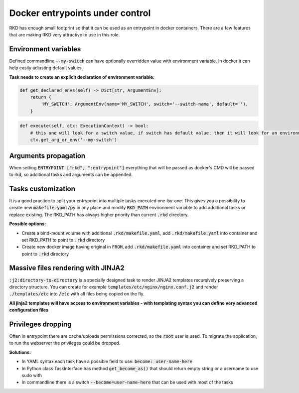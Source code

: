 Docker entrypoints under control
================================

RKD has enough small footprint so that it can be used as an entrypoint in docker containers.
There are a few features that are making RKD very attractive to use in this role.

Environment variables
---------------------

Defined commandline :code:`--my-switch` can have optionally overridden value with environment variable. In docker it can help easily adjusting default values.

**Task needs to create an explicit declaration of environment variable:**

.. code:: python

    def get_declared_envs(self) -> Dict[str, ArgumentEnv]:
        return {
            'MY_SWITCH': ArgumentEnv(name='MY_SWITCH', switch='--switch-name', default=''),
        }

.. code:: python

    def execute(self, ctx: ExecutionContext) -> bool:
        # this one will look for a switch value, if switch has default value, then it will look for an environment variable
        ctx.get_arg_or_env('--my-switch')

Arguments propagation
---------------------

When setting :code:`ENTRYPOINT ["rkd", ":entrypoint"]` everything that will be passed as docker's CMD will be passed to rkd, so additional tasks and arguments can be appended.

Tasks customization
-------------------

It is a good practice to split your entrypoint into multiple tasks executed one-by-one.
This gives you a possibility to create new :code:`makefile.yaml/py` in any place and modify :code:`RKD_PATH` environment variable to add additional tasks or replace existing.
The RKD_PATH has always higher priority than current :code:`.rkd` directory.

**Possible options:**

- Create a bind-mount volume with additional :code:`.rkd/makefile.yaml`, add :code:`.rkd/makefile.yaml` into container and set RKD_PATH to point to :code:`.rkd` directory
- Create new docker image having original in :code:`FROM`, add :code:`.rkd/makefile.yaml` into container and set RKD_PATH to point to :code:`.rkd` directory

Massive files rendering with JINJA2
-----------------------------------

:code:`:j2:directory-to-directory` is a specially designed task to render JINJA2 templates recursively preserving a directory structure.
You can create for example :code:`templates/etc/nginx/nginx.conf.j2` and render :code:`./templates/etc` into :code:`/etc` with all files being copied on the fly.

**All jinja2 templates will have access to environment variables - with templating syntax you can define very advanced configuration files**

Privileges dropping
-------------------

Often in entrypoint there are cache/uploads permissions corrected, so the :code:`root` user is used. To migrate the application, to run the webserver the privileges could be dropped.

**Solutions:**

- In YAML syntax each task have a possible field to use: :code:`become: user-name-here`
- In Python class TaskInterface has method :code:`get_become_as()` that should return empty string or a username to use sudo with
- In commandline there is a switch :code:`--become=user-name-here` that can be used with most of the tasks
